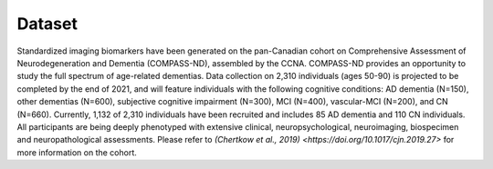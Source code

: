 Dataset
=======
Standardized imaging biomarkers have been generated on the pan-Canadian cohort on Comprehensive Assessment of Neurodegeneration and Dementia (COMPASS-ND), assembled by the CCNA. COMPASS-ND provides an opportunity to study the full spectrum of age-related dementias. Data collection on 2,310 individuals (ages 50-90) is projected to be completed by the end of 2021, and will feature individuals with the following cognitive conditions: AD dementia (N=150), other dementias (N=600), subjective cognitive impairment (N=300), MCI (N=400), vascular-MCI (N=200), and CN (N=660). Currently, 1,132 of 2,310 individuals have been recruited and includes 85 AD dementia and 110 CN individuals. All participants are being deeply phenotyped with extensive clinical, neuropsychological, neuroimaging, biospecimen and neuropathological assessments. Please refer to `(Chertkow et al., 2019) <https://doi.org/10.1017/cjn.2019.27>` for more information on the cohort.
